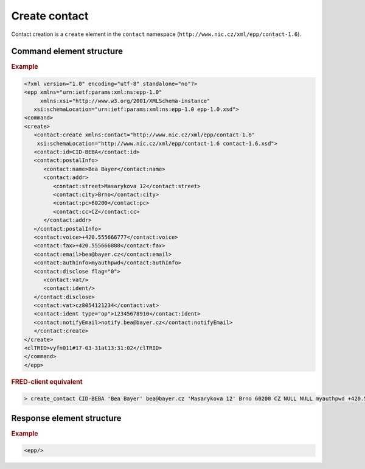 
.. index::
   pair: create; contact

Create contact
==============

.. todo:: TODO

Contact creation is a ``create`` element in the ``contact`` namespace
(``http://www.nic.cz/xml/epp/contact-1.6``).

.. index:: Ⓔcreate, Ⓔid, Ⓔchg, ⒺpostalInfo, Ⓔname, Ⓔorg, Ⓔaddr, Ⓔstreet,
   Ⓔcity, Ⓔsp, Ⓔpc, Ⓔcc, Ⓔvoice, Ⓔfax, Ⓔemail, ⒺauthInfo,
   Ⓔdisclose, Ⓔvat, Ⓔident, ⒺnotifyEmail, ⓐtype, ⓐflag

Command element structure
-------------------------

.. rubric:: Example

.. code-block:: xml

   <?xml version="1.0" encoding="utf-8" standalone="no"?>
   <epp xmlns="urn:ietf:params:xml:ns:epp-1.0"
        xmlns:xsi="http://www.w3.org/2001/XMLSchema-instance"
      xsi:schemaLocation="urn:ietf:params:xml:ns:epp-1.0 epp-1.0.xsd">
   <command>
   <create>
      <contact:create xmlns:contact="http://www.nic.cz/xml/epp/contact-1.6"
       xsi:schemaLocation="http://www.nic.cz/xml/epp/contact-1.6 contact-1.6.xsd">
      <contact:id>CID-BEBA</contact:id>
      <contact:postalInfo>
         <contact:name>Bea Bayer</contact:name>
         <contact:addr>
            <contact:street>Masarykova 12</contact:street>
            <contact:city>Brno</contact:city>
            <contact:pc>60200</contact:pc>
            <contact:cc>CZ</contact:cc>
         </contact:addr>
      </contact:postalInfo>
      <contact:voice>+420.555666777</contact:voice>
      <contact:fax>+420.555666888</contact:fax>
      <contact:email>bea@bayer.cz</contact:email>
      <contact:authInfo>myauthpwd</contact:authInfo>
      <contact:disclose flag="0">
         <contact:vat/>
         <contact:ident/>
      </contact:disclose>
      <contact:vat>cz8054121234</contact:vat>
      <contact:ident type="op">12345678910</contact:ident>
      <contact:notifyEmail>notify.bea@bayer.cz</contact:notifyEmail>
      </contact:create>
   </create>
   <clTRID>vyfn011#17-03-31at13:31:02</clTRID>
   </command>
   </epp>



.. rubric:: FRED-client equivalent

.. code-block:: shell

   > create_contact CID-BEBA 'Bea Bayer' bea@bayer.cz 'Masarykova 12' Brno 60200 CZ NULL NULL myauthpwd +420.555666777 +420.555666888 (y (voice,fax,email,notify_email)) cz8054121234 (12345678910 op) notify.bea@bayer.cz



Response element structure
--------------------------

.. rubric:: Example

.. code-block:: xml

   <epp/>
